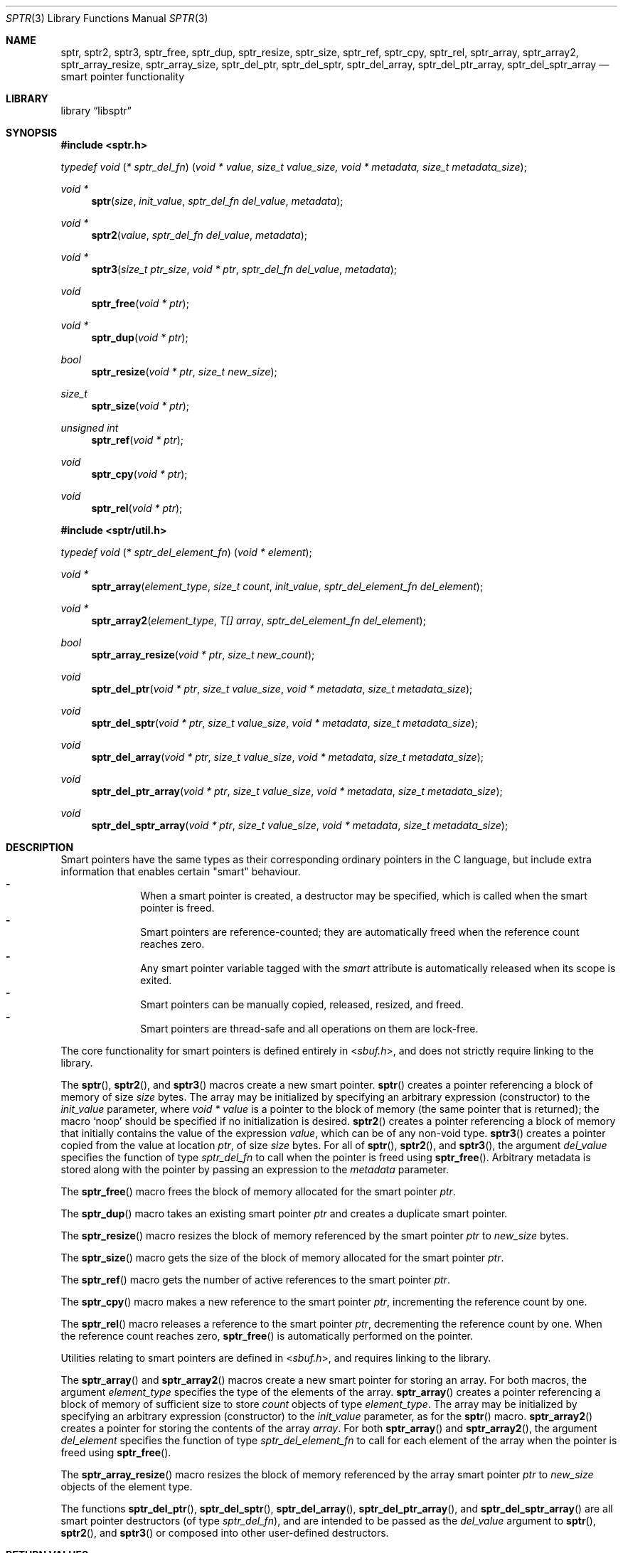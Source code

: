 .ds str-Lb-libsptr Smart Pointer Library for C (libsptr, -lsptr)
.
.Dd July 19, 2015
.Dt SPTR 3
.Os
.
.Sh NAME
.Nm sptr ,
.Nm sptr2 ,
.Nm sptr3 ,
.Nm sptr_free ,
.Nm sptr_dup ,
.Nm sptr_resize ,
.Nm sptr_size ,
.Nm sptr_ref ,
.Nm sptr_cpy ,
.Nm sptr_rel ,
.Nm sptr_array ,
.Nm sptr_array2 ,
.Nm sptr_array_resize ,
.Nm sptr_array_size ,
.Nm sptr_del_ptr ,
.Nm sptr_del_sptr ,
.Nm sptr_del_array ,
.Nm sptr_del_ptr_array ,
.Nm sptr_del_sptr_array
.Nd smart pointer functionality
.
.Sh LIBRARY
.Lb libsptr
.
.Sh SYNOPSIS
.In sptr.h
.Ft typedef\ void ( * sptr_del_fn ) ( void\ *\ value, size_t\ value_size, void\ *\ metadata, size_t\ metadata_size ) ;
.Pp
.Ft void *
.Fn sptr "size" "init_value" "sptr_del_fn del_value" "metadata"
.Ft void *
.Fn sptr2 "value" "sptr_del_fn del_value" "metadata"
.Ft void *
.Fn sptr3 "size_t ptr_size" "void * ptr" "sptr_del_fn del_value" "metadata"
.Ft void
.Fn sptr_free "void * ptr"
.Ft void *
.Fn sptr_dup "void * ptr"
.Ft bool
.Fn sptr_resize "void * ptr" "size_t new_size"
.Ft size_t
.Fn sptr_size "void * ptr"
.Ft unsigned int
.Fn sptr_ref "void * ptr"
.Ft void
.Fn sptr_cpy "void * ptr"
.Ft void
.Fn sptr_rel "void * ptr"
.In sptr/util.h
.Ft typedef\ void ( * sptr_del_element_fn ) ( void\ *\ element ) ;
.Pp
.Ft void *
.Fn sptr_array "element_type" "size_t count" "init_value" "sptr_del_element_fn del_element"
.Ft void *
.Fn sptr_array2 "element_type" "T[] array" "sptr_del_element_fn del_element"
.Ft bool
.Fn sptr_array_resize "void * ptr" "size_t new_count"
.Ft void
.Fn sptr_del_ptr "void * ptr" "size_t value_size" "void * metadata" "size_t metadata_size"
.Ft void
.Fn sptr_del_sptr "void * ptr" "size_t value_size" "void * metadata" "size_t metadata_size"
.Ft void
.Fn sptr_del_array "void * ptr" "size_t value_size" "void * metadata" "size_t metadata_size"
.Ft void
.Fn sptr_del_ptr_array "void * ptr" "size_t value_size" "void * metadata" "size_t metadata_size"
.Ft void
.Fn sptr_del_sptr_array "void * ptr" "size_t value_size" "void * metadata" "size_t metadata_size"
.
.Sh DESCRIPTION
Smart pointers have the same types as their corresponding ordinary pointers in the C language, but include extra information that enables certain "smart" behaviour.
.Bl -dash -offset indent -compact
.It
When a smart pointer is created, a destructor may be specified, which is called when the smart pointer is freed.
.It
Smart pointers are reference-counted; they are automatically freed when the reference count reaches zero.
.It
Any smart pointer variable tagged with the
.Em smart
attribute is automatically released when its scope is exited.
.It
Smart pointers can be manually copied, released, resized, and freed.
.It
Smart pointers are thread-safe and all operations on them are lock-free.
.El
.Pp
The core functionality for smart pointers is defined entirely in
.In sbuf.h ,
and does not strictly require linking to the library.
.Pp
The
.Fn sptr ,
.Fn sptr2 ,
and
.Fn sptr3
macros create a new smart pointer.
.Fn sptr
creates a pointer referencing a block of memory of size
.Fa size
bytes.
The array may be initialized by specifying an arbitrary expression (constructor) to the
.Fa init_value
parameter, where
.Vt void *
.Va value
is a pointer to the block of memory (the same pointer that is returned);
the macro
.Ql Dv noop
should be specified if no initialization is desired.
.Fn sptr2
creates a pointer referencing a block of memory that initially contains the value of the expression
.Fa value ,
which can be of any non-void type.
.Fn sptr3
creates a pointer copied from the value at location
.Fa ptr ,
of size
.Fa size
bytes.
For all of
.Fn sptr ,
.Fn sptr2 ,
and
.Fn sptr3 ,
the argument
.Fa del_value
specifies the function of type
.Vt sptr_del_fn
to call when the pointer is freed using
.Fn sptr_free .
Arbitrary metadata is stored along with the pointer by passing an expression to the
.Fa metadata
parameter.
.Pp
The
.Fn sptr_free
macro frees the block of memory allocated for the smart pointer
.Fa ptr .
.Pp
The
.Fn sptr_dup
macro takes an existing smart pointer
.Fa ptr
and creates a duplicate smart pointer.
.Pp
The
.Fn sptr_resize
macro resizes the block of memory referenced by the smart pointer
.Fa ptr
to
.Fa new_size
bytes.
.Pp
The
.Fn sptr_size
macro gets the size of the block of memory allocated for the smart pointer
.Fa ptr .
.Pp
The
.Fn sptr_ref
macro gets the number of active references to the smart pointer
.Fa ptr .
.Pp
The
.Fn sptr_cpy
macro makes a new reference to the smart pointer
.Fa ptr ,
incrementing the reference count by one.
.Pp
The
.Fn sptr_rel
macro releases a reference to the smart pointer
.Fa ptr ,
decrementing the reference count by one.
When the reference count reaches zero,
.Fn sptr_free
is automatically performed on the pointer.
.Pp
Utilities relating to smart pointers are defined in
.In sbuf.h ,
and requires linking to the library.
.Pp
The
.Fn sptr_array
and
.Fn sptr_array2
macros create a new smart pointer for storing an array.
For both macros, the argument
.Fa element_type
specifies the type of the elements of the array.
.Fn sptr_array
creates a pointer referencing a block of memory of sufficient size to store
.Fa count
objects of type
.Fa element_type .
The array may be initialized by specifying an arbitrary expression (constructor) to the
.Fa init_value
parameter, as for the
.Fn sptr
macro.
.Fn sptr_array2
creates a pointer for storing the contents of the array
.Fa array .
For both
.Fn sptr_array
and
.Fn sptr_array2 ,
the argument
.Fa del_element
specifies the function of type
.Vt sptr_del_element_fn
to call for each element of the array when the pointer is freed using
.Fn sptr_free .
.Pp
The
.Fn sptr_array_resize
macro resizes the block of memory referenced by the array smart pointer
.Fa ptr
to
.Fa new_size
objects of the element type.
.Pp
The functions
.Fn sptr_del_ptr ,
.Fn sptr_del_sptr ,
.Fn sptr_del_array ,
.Fn sptr_del_ptr_array ,
and
.Fn sptr_del_sptr_array
are all smart pointer destructors (of type
.Vt sptr_del_fn ) ,
and are intended to be passed as the
.Fa del_value
argument to
.Fn sptr ,
.Fn sptr2 ,
and
.Fn sptr3
or composed into other user-defined destructors.
.
.Sh RETURN VALUES
The
.Fn sptr ,
.Fn sptr2 ,
and
.Fn sptr3
macros return the created smart pointer, or
.Dv NULL
if the creation failed.
.Pp
The 
.Fn sptr_dup
macro returns the duplicate smart pointer, or
.Dv NULL
if the duplication failed.
.Pp
The
.Fn sptr_resize
macro returns
.Dv true
if the smart pointer was resized, or
.Dv false
if the resize operation failed.
.Pp
The
.Fn sptr_size
macro returns the size in bytes of the block of memory referenced by the smart pointer.
.Pp
The
.Fn sptr_ref
macro returns the number of active references to the smart pointer.
.Pp
The
.Fn sptr_array
and
.Fn sptr_array2
macros return the created smart pointers, or
.Dv NULL
if the creation failed.
.
.Sh ERRORS
The
.Fn sptr ,
.Fn sptr2 ,
.Fn sptr 3 ,
.Fn sptr_dup ,
.Fn sptr_array ,
and
.Fn sptr_array2
macros may fail and set
.Va errno
for any of the errors specified for the routine
.Xr malloc 3 .
.Pp
The
.Fn sptr_resize
and
.Fn sptr_array_resize
macros may fail and set
.Va errno
for any of the errors specified for the routine
.Xr realloc 3 .
.Pp
The
.Fn sptr_free
and
.Fn sptr_rel
macros may fail and set
.Va errno
for any of the errors specified for the routine
.Xr free 3 .
.
.Sh SEE ALSO
.Xr free 3 ,
.Xr malloc 3 ,
.Xr realloc 3
.
.Sh AUTHORS
.An Alexander Regueiro Aq Mt alex@noldorin.com
